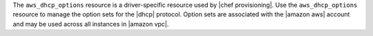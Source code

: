 .. The contents of this file are included in multiple topics.
.. This file should not be changed in a way that hinders its ability to appear in multiple documentation sets.

The ``aws_dhcp_options`` resource is a driver-specific resource used by |chef provisioning|. Use the ``aws_dhcp_options`` resource to manage the option sets for the |dhcp| protocol. Option sets are associated with the |amazon aws| account and may be used across all instances in |amazon vpc|.

